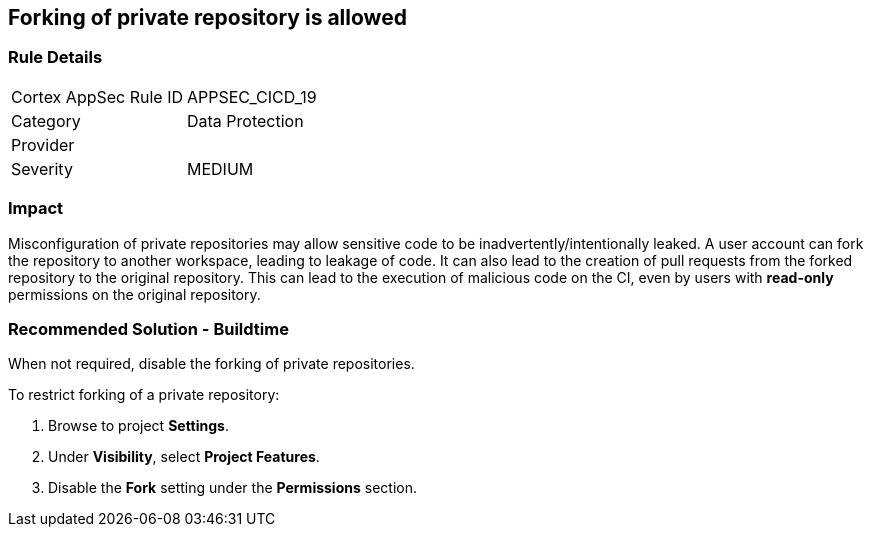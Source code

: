 == Forking of private repository is allowed

=== Rule Details

[cols="1,2"]
|===
|Cortex AppSec Rule ID |APPSEC_CICD_19
|Category |Data Protection
|Provider |
|Severity |MEDIUM
|===
 

=== Impact
Misconfiguration of private repositories may allow sensitive code to be inadvertently/intentionally leaked.
A user account can fork the repository to another workspace, leading to leakage of code.
It can also lead to the creation of pull requests from the forked repository to the original repository. This can lead to the execution of malicious code on the CI, even by users with **read-only** permissions on the original repository.

=== Recommended Solution - Buildtime

When not required, disable the forking of private repositories.

To restrict forking of a private repository:
 
. Browse to project **Settings**.
. Under **Visibility**, select **Project Features**.
. Disable the **Fork** setting under the **Permissions** section.












